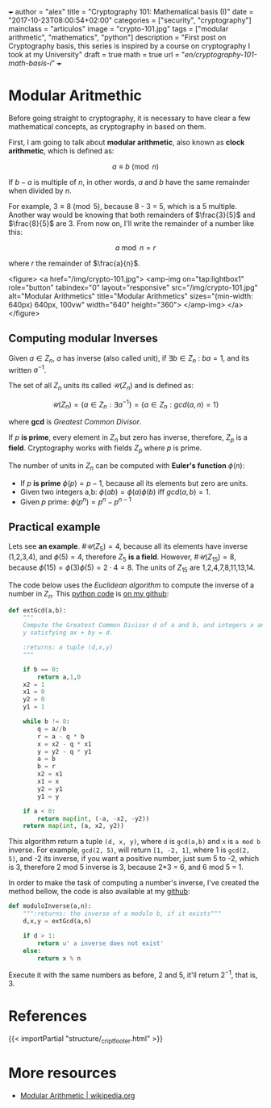 +++
author = "alex"
title = "Cryptography 101: Mathematical basis (I)"
date = "2017-10-23T08:00:54+02:00"
categories = ["security", "cryptography"]
mainclass = "articulos"
image = "crypto-101.jpg"
tags = ["modular arithmetic", "mathematics", "python"]
description = "First post on Cryptography basis, this series is inspired by a course on cryptography I took at my University"
draft = true
math = true
url = "/en/cryptography-101-math-basis-i/"
+++

* Modular Aritmethic

Before going straight to cryptography, it is necessary to have clear a few mathematical concepts, as cryptography in based on them.

First, I am going to talk about *modular arithmetic*, also known as *clock arithmetic*, which is defined as:

\[a \equiv b\pmod n\]

If \(b - a\) is multiple of \(n\), in other words, \(a\) and \(b\) have the same remainder when divided by \(n\).

For example, \(3\equiv 8\pmod 5\), because 8 - 3 = 5, which is a 5 multiple. Another way would be knowing that both remainders of \(\frac{3}{5}\) and \(\frac{8}{5}\) are 3. From now on, I'll write the remainder of a number like this:

\[a\bmod n = r\]

where \(r\) the remainder of \(\frac{a}{n}\).

<figure>
        <a href="/img/crypto-101.jpg">
          <amp-img
            on="tap:lightbox1"
            role="button"
            tabindex="0"
            layout="responsive"
            src="/img/crypto-101.jpg"
            alt="Modular Arithmetics"
            title="Modular Arithmetics"
            sizes="(min-width: 640px) 640px, 100vw"
            width="640"
            height="360">
          </amp-img>
        </a>
</figure>

** Computing modular Inverses
Given \(a \in Z_n\), \(a\) has inverse (also called unit), if \(\exists b \in Z_n\ :\ ba = 1\), and its written \(a^{-1}\).

The set of all \(Z_n\) units its called \(\mathcal{U}(Z_n)\) and is defined as:

\[\mathcal{U}(Z_n) = \{ a \in Z_n : \exists a^{-1}\} = \{ a \in Z_n : gcd(a, n) = 1\}\]

where *gcd* is /Greatest Common Divisor/.

If \(p\) *is prime*, every element in \(Z_n\) but zero has inverse, therefore, \(Z_p\) is a *field*. Cryptography works with fields \(Z_p\) where \(p\) is prime.

The number of units in \(Z_n\) can be computed with *Euler's function* \(\phi(n)\):

- If \(p\) *is prime* \(\phi(p) = p - 1\), because all its elements but zero are units.
- Given two integers a,b: \( \phi(ab) = \phi(a)\phi(b)\ \text{iff}\ gcd(a, b) = 1\).
- Given \(p\) prime: \(\phi(p^n) = p^n - p^{n-1}\)

** Practical example
Lets see *an example*. \(\#\mathcal{U}(Z_5) = 4\), because all its elements have inverse (1,2,3,4), and \(\phi(5) = 4\), therefore \(Z_5\) *is a field*. However, \(\#\mathcal{U}(Z_{15}) = 8\), because \(\phi(15) = \phi(3)\phi(5) = 2\cdot 4 = 8\). The units of \(Z_{15}\) are 1,2,4,7,8,11,13,14.

The code below uses the /Euclidean algorithm/ to compute the inverse of a number in \(Z_n\). This [[/en/tags/python/][python code]] is [[https://github.com/algui91/grado_informatica_criptografia/blob/master/P1/modularArith/ej1.py][on my github]]:

#+BEGIN_SRC python
  def extGcd(a,b):
      """
      Compute the Greatest Common Divisor d of a and b, and integers x and
      y satisfying ax + by = d.

      :returns: a tuple (d,x,y)
      """

      if b == 0:
          return a,1,0
      x2 = 1
      x1 = 0
      y2 = 0
      y1 = 1

      while b != 0:
          q = a//b
          r = a - q * b
          x = x2 - q * x1
          y = y2 - q * y1
          a = b
          b = r
          x2 = x1
          x1 = x
          y2 = y1
          y1 = y

      if a < 0:
          return map(int, (-a, -x2, -y2))
      return map(int, (a, x2, y2))
#+END_SRC

This algorithm return a tuple =(d, x, y)=, where =d= is =gcd(a,b)= and =x= is =a mod b= inverse. For example, =gcd(2, 5)=, will return =[1, -2, 1]=, where 1 is =gcd(2, 5)=, and -2 its inverse, if you want a positive number, just sum 5 to -2, which is 3, therefore 2 mod 5 inverse is 3, because 2*3 = 6, and 6 mod 5 = 1.

In order to make the task of computing a number's inverse, I've created the method bellow, the code is also available at my [[https://github.com/algui91/grado_informatica_criptografia/blob/master/P1/modularArith/ej2.py][github]]:

#+BEGIN_SRC python
def moduloInverse(a,n):
    """:returns: the inverse of a modulo b, if it exists"""
    d,x,y = extGcd(a,n)

    if d > 1:
        return u' a inverse does not exist'
    else:
        return x % n
#+END_SRC

Execute it with the same numbers as before, 2 and 5, it'll return \(2^{-1}\), that is, 3.

* References

{{< importPartial "structure/_cript_footer.html" >}}

* More resources

- [[https://en.wikipedia.org/wiki/Modular_arithmetic][Modular Arithmetic | wikipedia.org]]

